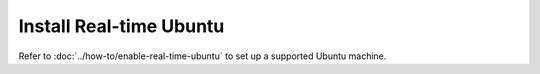 Install Real-time Ubuntu
========================

Refer to :doc:`../how-to/enable-real-time-ubuntu` to set up a supported Ubuntu machine.
